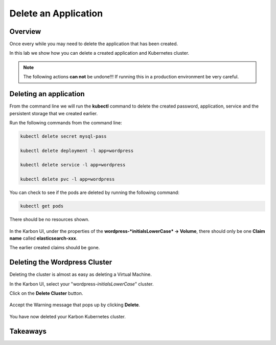.. _karbon_delete_application:

-----------------------------
Delete an Application
-----------------------------

Overview
++++++++

Once every while you may need to delete the application that has been created.

In this lab we show how you can delete a created application and Kubernetes cluster.

.. note::

  The following actions **can not** be undone!!! If running this in a production environment be very careful.

Deleting an application
+++++++++++++++++++++++

From the command line we will run the **kubectl** command to delete the created password, application, service and the persistent storage that we created earlier.

Run the following commands from the command line:

.. code-block:: bash
  :name: Delete_app

  kubectl delete secret mysql-pass

  kubectl delete deployment -l app=wordpress

  kubectl delete service -l app=wordpress

  kubectl delete pvc -l app=wordpress

You can check to see if the pods are deleted by running the following command:

.. code-block:: bash

  kubectl get pods

There should be no resources shown.

.. figure:: images/karbon_delete_application_1.png

In the Karbon UI, under the properties of the **wordpress-*initialsLowerCase* -> Volume**, there should only be one **Claim name** called **elasticsearch-xxx**.

The earlier created claims should be gone.

.. figure:: images/karbon_delete_application_2.png

Deleting the Wordpress Cluster
++++++++++++++++++++++++++++++

Deleting the cluster is almost as easy as deleting a Virtual Machine.

In the Karbon UI, select your "wordpress-*initialsLowerCase*" cluster.

Click on the **Delete Cluster** button.

.. figure:: images/karbon_delete_application_3.png

Accept the Warning message that pops up by clicking **Delete**.

.. figure:: images/karbon_delete_application_4.png

You have now deleted your Karbon Kubernetes cluster.

Takeaways
+++++++++
